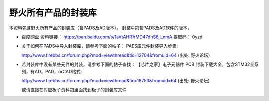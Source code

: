 
野火所有产品的封装库
====================

本资料包含野火所有产品的封装库（含PADS及AD版本）。
封装中包含PADS及AD软件的版本，

-  百度网盘 资料链接： https://pan.baidu.com/s/1aVtAHR7rMD47dhS8jj_nmA  提取码： 0yzd

-  关于如何在PADS中导入封装库，请参考下面的帖子：
   PADS库元件封装导入步骤:

   http://www.firebbs.cn/forum.php?mod=viewthread&tid=12704&fromuid=64
   (出处: 野火论坛)

-  若封装库中没有某些元件的封装，请参考下面的帖子查找：
   【芯片之家】电子元器件 PCB
   封装下载大全，包含STM32全系列，有AD，PAD，orCAD格式:

   http://www.firebbs.cn/forum.php?mod=viewthread&tid=18753&fromuid=64
   (出处: 野火论坛)

   或请直接在对应板子资料包里面找到板子的封装库文件
